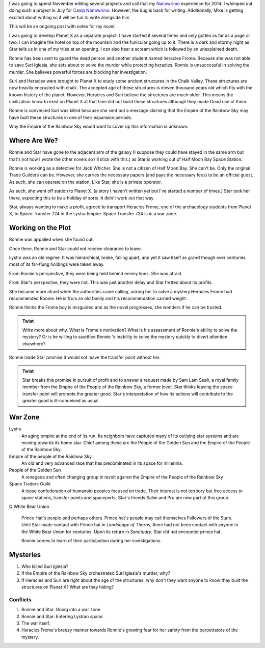 
I was going to spend November editing several projects and call that
my `Nanowrimo`_ experience for 2014. I whimped out doing such a
project in July for `Camp Nanowrimo`_. However, the bug is back for
writing. Additionally, Mike is getting excited about writing so it
will be fun to write alongside him.

This will be an ongoing post with notes for my novel.

I was going to develop Planet X as a separate project. I have started
it several times and only gotten as far as a page or two. I can
imagine the hotel on top of the mountain and the funicular going up to
it. There is a dark and stormy night as Star tells us in one of my
tries at an opening. i can also hear a scream which is followed by an
unexplained death. 

Ronnie has been sent to guard the dead person and another student
named heracles Frome. Because she was not able to save  Suri Iglesia,
she sets about to solve the murder while protecting heracles. Ronnie
is unsuccessful in solving the murder. She believes powerful forces
are blocking her investigation. 

Suri and Heracles were brought to Planet X to study some ancient
structures in the Chalk Valley. These structures are now heavily
encrusted with chalk. The accepted age of these structures is eleven
thousand years old which fits with the known history of the planet.
However, Heracles and Suri believe the structures are much older. This
means the civilization know to exist on Planet X at that time did not
build these structures although they made Good use of them. 

Ronnie is convinced Suri was killed because she sent out a message
claiming that the Empire of the Rainbow Sky may have built these
structures in one of their expansion periods.

Why the Empire of the Rainbow Sky would want to cover up this
information is unknown.


Where Are We?
-------------

Ronnie and Star have gone to the adjacent arm of the galaxy (I suppose
they could have stayed in the same arm but that's not how I wrote the
other novels so I'll stick with this.) as Star is working out of Half Moon Bay Space Station.

Ronnie is working as a detective for Jack Whicher. She is not a
citizen of Half Moon Bay. She can't be. Only the original Trade
Guilders can be. However, she carries the necessary papers (and pays
the necessary fees) to be an official guest. As such, she can operate
on the station. Like Star, she is a private operator.

As such, she went off station to Planet X. (a story I haven't written
yet but I've started a number of times.) Star took her there, expecting
this to be a holiday of sorts. It didn't work out that way.

Star, always wanting to make a profit, agreed to transport Heracles
Frome, one of the archaeology students from Planet X, to Space
Transfer 724  in the Lystra Empire. Space Transfer 724 is in a war
zone.

Working on the Plot
-------------------

Ronnie was appalled when she found out.

Once there, Ronnie and Star could not receive clearance to leave.

Lystra was an old regime. It was hierarchical, broke, falling apart, and
yet it saw itself as grand though over centuries most of its far-flung
holdings were taken away.

From Ronnie's perspective, they were being held behind enemy lines.
She was afraid.

From Star's perspective, they were not. This was just another delay
and Star fretted about its profits.

 
She became more afraid when the authorities came calling, asking her to
solve a mystery.Heracles Frome had recommended Ronnie. He is from an
old family and his recommendation carried weight.

Ronnie thinks the Frome boy is misguided and as the novel progresses,
she wonders if he can be trusted.

.. admonition:: Twist

          Write more about why. What is Frome's motivation? What is
	  his assessment of Ronnie's ability to solve the mystery? Or
	  is he willing to sacrifice Ronnie 's inability to solve the
	  mystery quickly to divert attention elsewhere? 

Ronnie made Star promise it would not leave the transfer point without her.

.. admonition:: Twist
 
            Star breaks this promise in pursuit of profit and to
	    answer a request made by Sam Lam Seah, a royal family
	    member  from the Empire of
	    the People of the Rainbow Sky, a former lover. 
	    Star thinks leaving the space transfer point will promote
	    the greater good. Star's interpretation of how its actions
	    will contribute to the greater good is ill-conceived as
	    usual. 

War Zone
--------

Lystra
  An aging empire at the end of its run. Its neighbors have captured
  many of its outlying star systems and are moving towards its home
  star. Chief among these are the People of the Golden Sun and the
  Empire of the People of the Rainbow Sky.

Empire of the people of the Rainbow Sky
  An old and very advanced race that has predominated in its space for millennia. 

People of the Golden Sun
  A renegade and often changing group in revolt against the Empire of
  the People of the Rainbow Sky

Space Traders Guild
  A loose confederation of humanoid peoples focused on trade. Their
  interest is not territory but free access to space stations,
  transfer points and spaceports. Star's friends Salim and Pru are now
  part of this group.
Q
White Bear Union
  Prince Hat's people and perhaps others. Prince hat's people may call
  themselves Followers of the Stars. Until Star made contact with
  Prince hat in *Landscape of Thorns*, there had not been contact with
  anyone in the White Bear Union for centuries. Upon its return in *Sanctuary*, Star
  did not encounter prince hat.

  Ronnie comes to learn of their participation during her investigations.

Mysteries
-----------

1. Who killed Suri Iglesia?
2. If the Empire of the Rainbow Sky orchestrated Suri Iglesia's
   murder, why?
3. If Heracles and Suri are right about the age of the structures, why don't they want anyone to know they built the
   structures on Planet X? What are they hiding?

---------
Conflicts
---------

1. Ronnie and Star: Going into a war zone.
2. Ronnie and Star: Entering Lystran space.
3. The war itself.
4. Heracles Frome's breezy manner towards Ronnie's growing fear for
   her safety from the perpetrators of the mystery.





.. _Nanowrimo: http://nanowrimo.org
.. _Camp Nanowrimo: http://campnanowrimo.org

